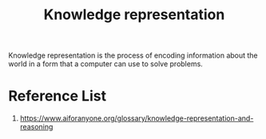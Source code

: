 :PROPERTIES:
:ID:       72485e34-a45e-4c8c-a6ff-beb0647a10aa
:END:
#+title: Knowledge representation
#+filetags:  

Knowledge representation is the process of encoding information about the world in a form that a computer can use to solve problems.

* Reference List
1. https://www.aiforanyone.org/glossary/knowledge-representation-and-reasoning

